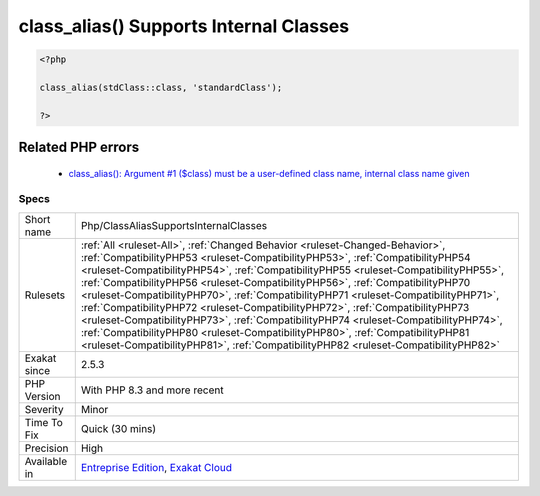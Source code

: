 .. _php-classaliassupportsinternalclasses:

.. _class\_alias()-supports-internal-classes:

class_alias() Supports Internal Classes
+++++++++++++++++++++++++++++++++++++++

.. meta::
	:description:
		class_alias() Supports Internal Classes: class_alias() accepts internal classes as first argument.
	:twitter:card: summary_large_image
	:twitter:site: @exakat
	:twitter:title: class_alias() Supports Internal Classes
	:twitter:description: class_alias() Supports Internal Classes: class_alias() accepts internal classes as first argument
	:twitter:creator: @exakat
	:twitter:image:src: https://www.exakat.io/wp-content/uploads/2020/06/logo-exakat.png
	:og:image: https://www.exakat.io/wp-content/uploads/2020/06/logo-exakat.png
	:og:title: class_alias() Supports Internal Classes
	:og:type: article
	:og:description: class_alias() accepts internal classes as first argument
	:og:url: https://exakat.readthedocs.io/en/latest/Reference/Rules/class_alias() Supports Internal Classes.html
	:og:locale: en
.. raw:: html	<script type="application/ld+json">{"@context":"https:\/\/schema.org","@graph":[{"@type":"WebPage","@id":"https:\/\/php-tips.readthedocs.io\/en\/latest\/Reference\/Rules\/Php\/ClassAliasSupportsInternalClasses.html","url":"https:\/\/php-tips.readthedocs.io\/en\/latest\/Reference\/Rules\/Php\/ClassAliasSupportsInternalClasses.html","name":"class_alias() Supports Internal Classes","isPartOf":{"@id":"https:\/\/www.exakat.io\/"},"datePublished":"Fri, 10 Jan 2025 09:47:06 +0000","dateModified":"Fri, 10 Jan 2025 09:47:06 +0000","description":"class_alias() accepts internal classes as first argument","inLanguage":"en-US","potentialAction":[{"@type":"ReadAction","target":["https:\/\/exakat.readthedocs.io\/en\/latest\/class_alias() Supports Internal Classes.html"]}]},{"@type":"WebSite","@id":"https:\/\/www.exakat.io\/","url":"https:\/\/www.exakat.io\/","name":"Exakat","description":"Smart PHP static analysis","inLanguage":"en-US"}]}</script>`class_alias() <https://www.php.net/class_alias>`_ accepts internal classes as first argument. Until PHP 8.3, this feature was restricted to user-defined classes.

.. code-block:: php
   
   <?php
   
   class_alias(stdClass::class, 'standardClass');
   
   ?>
Related PHP errors 
-------------------

  + `class_alias(): Argument #1 ($class) must be a user-defined class name, internal class name given <https://php-errors.readthedocs.io/en/latest/messages/must-be-a-user-defined-class-name%2C-internal-class-name-given.html>`_




Specs
_____

+--------------+------------------------------------------------------------------------------------------------------------------------------------------------------------------------------------------------------------------------------------------------------------------------------------------------------------------------------------------------------------------------------------------------------------------------------------------------------------------------------------------------------------------------------------------------------------------------------------------------------------------------------------------------------------------------------------------------------------------------------------------------------------------------------+
| Short name   | Php/ClassAliasSupportsInternalClasses                                                                                                                                                                                                                                                                                                                                                                                                                                                                                                                                                                                                                                                                                                                                        |
+--------------+------------------------------------------------------------------------------------------------------------------------------------------------------------------------------------------------------------------------------------------------------------------------------------------------------------------------------------------------------------------------------------------------------------------------------------------------------------------------------------------------------------------------------------------------------------------------------------------------------------------------------------------------------------------------------------------------------------------------------------------------------------------------------+
| Rulesets     | :ref:`All <ruleset-All>`, :ref:`Changed Behavior <ruleset-Changed-Behavior>`, :ref:`CompatibilityPHP53 <ruleset-CompatibilityPHP53>`, :ref:`CompatibilityPHP54 <ruleset-CompatibilityPHP54>`, :ref:`CompatibilityPHP55 <ruleset-CompatibilityPHP55>`, :ref:`CompatibilityPHP56 <ruleset-CompatibilityPHP56>`, :ref:`CompatibilityPHP70 <ruleset-CompatibilityPHP70>`, :ref:`CompatibilityPHP71 <ruleset-CompatibilityPHP71>`, :ref:`CompatibilityPHP72 <ruleset-CompatibilityPHP72>`, :ref:`CompatibilityPHP73 <ruleset-CompatibilityPHP73>`, :ref:`CompatibilityPHP74 <ruleset-CompatibilityPHP74>`, :ref:`CompatibilityPHP80 <ruleset-CompatibilityPHP80>`, :ref:`CompatibilityPHP81 <ruleset-CompatibilityPHP81>`, :ref:`CompatibilityPHP82 <ruleset-CompatibilityPHP82>` |
+--------------+------------------------------------------------------------------------------------------------------------------------------------------------------------------------------------------------------------------------------------------------------------------------------------------------------------------------------------------------------------------------------------------------------------------------------------------------------------------------------------------------------------------------------------------------------------------------------------------------------------------------------------------------------------------------------------------------------------------------------------------------------------------------------+
| Exakat since | 2.5.3                                                                                                                                                                                                                                                                                                                                                                                                                                                                                                                                                                                                                                                                                                                                                                        |
+--------------+------------------------------------------------------------------------------------------------------------------------------------------------------------------------------------------------------------------------------------------------------------------------------------------------------------------------------------------------------------------------------------------------------------------------------------------------------------------------------------------------------------------------------------------------------------------------------------------------------------------------------------------------------------------------------------------------------------------------------------------------------------------------------+
| PHP Version  | With PHP 8.3 and more recent                                                                                                                                                                                                                                                                                                                                                                                                                                                                                                                                                                                                                                                                                                                                                 |
+--------------+------------------------------------------------------------------------------------------------------------------------------------------------------------------------------------------------------------------------------------------------------------------------------------------------------------------------------------------------------------------------------------------------------------------------------------------------------------------------------------------------------------------------------------------------------------------------------------------------------------------------------------------------------------------------------------------------------------------------------------------------------------------------------+
| Severity     | Minor                                                                                                                                                                                                                                                                                                                                                                                                                                                                                                                                                                                                                                                                                                                                                                        |
+--------------+------------------------------------------------------------------------------------------------------------------------------------------------------------------------------------------------------------------------------------------------------------------------------------------------------------------------------------------------------------------------------------------------------------------------------------------------------------------------------------------------------------------------------------------------------------------------------------------------------------------------------------------------------------------------------------------------------------------------------------------------------------------------------+
| Time To Fix  | Quick (30 mins)                                                                                                                                                                                                                                                                                                                                                                                                                                                                                                                                                                                                                                                                                                                                                              |
+--------------+------------------------------------------------------------------------------------------------------------------------------------------------------------------------------------------------------------------------------------------------------------------------------------------------------------------------------------------------------------------------------------------------------------------------------------------------------------------------------------------------------------------------------------------------------------------------------------------------------------------------------------------------------------------------------------------------------------------------------------------------------------------------------+
| Precision    | High                                                                                                                                                                                                                                                                                                                                                                                                                                                                                                                                                                                                                                                                                                                                                                         |
+--------------+------------------------------------------------------------------------------------------------------------------------------------------------------------------------------------------------------------------------------------------------------------------------------------------------------------------------------------------------------------------------------------------------------------------------------------------------------------------------------------------------------------------------------------------------------------------------------------------------------------------------------------------------------------------------------------------------------------------------------------------------------------------------------+
| Available in | `Entreprise Edition <https://www.exakat.io/entreprise-edition>`_, `Exakat Cloud <https://www.exakat.io/exakat-cloud/>`_                                                                                                                                                                                                                                                                                                                                                                                                                                                                                                                                                                                                                                                      |
+--------------+------------------------------------------------------------------------------------------------------------------------------------------------------------------------------------------------------------------------------------------------------------------------------------------------------------------------------------------------------------------------------------------------------------------------------------------------------------------------------------------------------------------------------------------------------------------------------------------------------------------------------------------------------------------------------------------------------------------------------------------------------------------------------+


